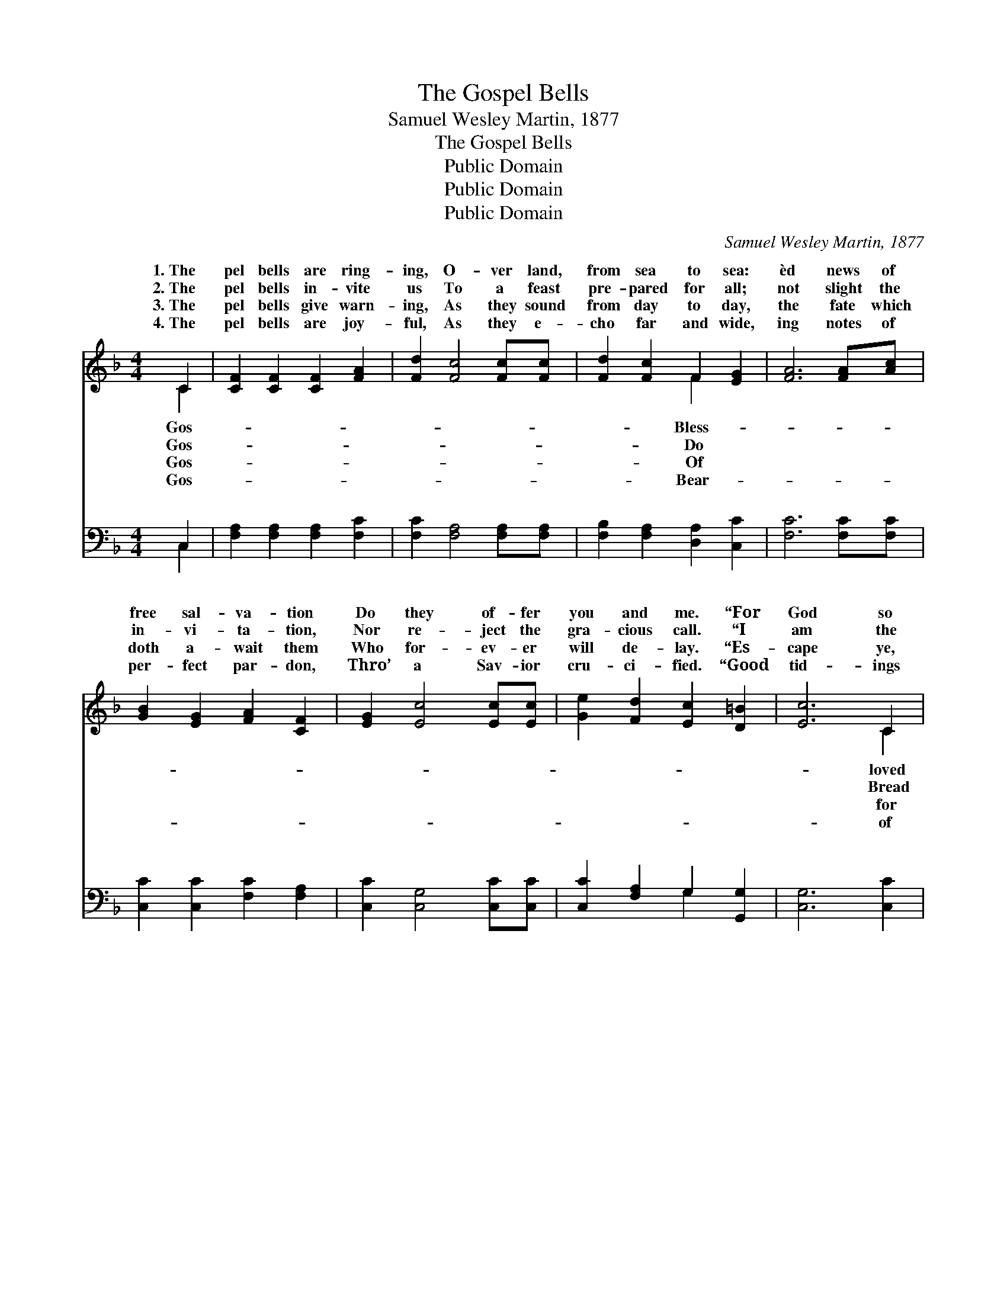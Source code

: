 X:1
T:The Gospel Bells
T:Samuel Wesley Martin, 1877
T:The Gospel Bells
T:Public Domain
T:Public Domain
T:Public Domain
C:Samuel Wesley Martin, 1877
Z:Public Domain
%%score ( 1 2 ) ( 3 4 )
L:1/8
M:4/4
K:F
V:1 treble 
V:2 treble 
V:3 bass 
V:4 bass 
V:1
 C2 | [CF]2 [CF]2 [CF]2 [FA]2 | [Fd]2 [Fc]4 [Fc][Fc] | [Fd]2 [Fc]2 F2 [EG]2 | [FA]6 [FA][Ac] | %5
w: 1.~The|pel bells are ring-|ing, O- ver land,|from sea to sea:|èd news of|
w: 2.~The|pel bells in- vite|us To a feast|pre- pared for all;|not slight the|
w: 3.~The|pel bells give warn-|ing, As they sound|from day to day,|the fate which|
w: 4.~The|pel bells are joy-|ful, As they e-|cho far and wide,|ing notes of|
 [GB]2 [EG]2 [FA]2 [CF]2 | [EG]2 [Ec]4 [Ec][Ec] | [Ge]2 [Fd]2 [Ec]2 [D=B]2 | [Ec]6 C2 | %9
w: free sal- va- tion|Do they of- fer|you and me. “For|God so|
w: in- vi- ta- tion,|Nor re- ject the|gra- cious call. “I|am the|
w: doth a- wait them|Who for- ev- er|will de- lay. “Es-|cape ye,|
w: per- fect par- don,|Thro’ a Sav- ior|cru- ci- fied. “Good|tid- ings|
 [CF]2 [CF]2 [DF]2 [DF]2 | [CF]6 F[FA] | [EG]2 [EG]2 [DG]2 [DG]2 | [EG]6 [EA][EG] | %13
w: the world That His|on- ly Son|gave; Who- so- e’er|be- liev- eth|
w: of life; Eat of|Me, thou hun-|soul; Tho’ your sins|be red as|
w: thy life; Tar- ry|not in all|plain, Nor be- hind|thee look, oh,|
w: great joy To all|peo- ple do|bring, Un- to you|is born a|
 [DF]2 [DF]2 [_EF]2 [EF]2 | [DF]2 [DF]4 [DF][FG] | [FA]2 [GB]2 [FA]2 [EG]2 | F6 ||"^Refrain" A>F | %18
w: in Him Ev- er-|last- ing life shall|have.” * * *|||
w: crim- son, They shall|be as white as|wool.” Gos- pel bells,|how|ring; O-|
w: ne- ver, Lest thou|be con- sumed in|pain.” * * *|||
w: Sav- ior, Which is|Christ the Lord and|King.” * * *|||
 (z2 E>F G2) B>G | z2 F>G A2 [Fc][Fc] | [Fd]2 [Fc]2 F2 [EG]2 | [FA]6 A>F | (z2 E>F G2) c>A | %23
w: |||||
w: * * * ver land|* * * sea to|* Gos- pel bells|ly bring Bless-|* * * èd news|
w: |||||
w: |||||
 (z2 F>G A2) F[EG] | [FA]2 (cB) [FA]2 [EG]2 | F6 |] %26
w: |||
w: * * * you and|||
w: |||
w: |||
V:2
 C2 | x8 | x8 | x4 F2 x2 | x8 | x8 | x8 | x8 | x6 C2 | x8 | x6 F x | x8 | x8 | x8 | x8 | x8 | F6 || %17
w: Gos-|||Bless-|||||loved||He|||||||
w: Gos-|||Do|||||Bread||gry||||||they|
w: Gos-|||Of|||||for||the|||||||
w: Gos-|||Bear-|||||of||I|||||||
 x2 | c6 x2 | c6 x2 | x4 F2 x2 | x8 | c6 x2 | (f6 F) x | x2 G2 x4 | F6 |] %26
w: |||||||||
w: |from|sea;|free-||to|me. *|||
w: |||||||||
w: |||||||||
V:3
 C,2 | [F,A,]2 [F,A,]2 [F,A,]2 [F,C]2 | [F,C]2 [F,A,]4 [F,A,][F,A,] | %3
w: ~|~ ~ ~ ~|~ ~ ~ ~|
 [F,B,]2 [F,A,]2 [D,A,]2 [C,C]2 | [F,C]6 [F,C][F,C] | [C,C]2 [C,C]2 [F,C]2 [F,A,]2 | %6
w: ~ ~ ~ ~|~ ~ ~|~ ~ ~ ~|
 [C,C]2 [C,G,]4 [C,C][C,C] | [C,C]2 [F,A,]2 G,2 [G,,G,]2 | [C,G,]6 [C,C]2 | %9
w: ~ ~ ~ ~|~ ~ ~ ~|~ ~|
 [F,A,]2 [F,A,]2 [B,,B,]2 [B,,B,]2 | [F,A,]6 [A,C][F,C] | [C,C]2 [C,C]2 [G,,=B,]2 [G,,B,]2 | %12
w: ~ ~ ~ ~|~ ~ ~|~ ~ ~ ~|
 [C,C]6 [C,C][C,B,] | [D,A,]2 [D,A,]2 [C,A,]2 [C,A,]2 | [B,,B,]2 [B,,B,]4 [B,,B,][B,,D] | %15
w: ~ ~ ~|~ ~ ~ ~|~ ~ ~ ~|
 [F,C]2 [B,,D]2 [C,C]2 [C,B,]2 | [F,A,]6 || z2 | z2 [C,G,]>[C,A,] [C,B,]2 z2 | %19
w: ~ ~ ~ Gos-|pel||bells, ~ ~|
 z2 [F,A,]>[F,B,] [F,C]2 [F,A,][F,A,] | [F,B,]2 [F,A,]2 [D,A,]2 [C,C]2 | [F,C]6 z2 | %22
w: ~ ~ ~ ~ ~|~ ~ ~ Gos-|pel|
 z2 [C,G,]>[C,A,] [C,B,]2 z2 | z2 [F,A,]>[F,B,] [F,C]2 [A,,C][C,C] | %24
w: bells * *||
 [F,C]2 [B,,D]2 [C,C]2 [C,B,]2 | [F,A,]6 |] %26
w: ||
V:4
 C,2 | x8 | x8 | x8 | x8 | x8 | x8 | x4 G,2 x2 | x8 | x8 | x8 | x8 | x8 | x8 | x8 | x8 | x6 || x2 | %18
w: ~|||||||~|||||||||||
 x8 | x8 | x8 | x8 | x8 | x8 | x8 | x6 |] %26
w: ||||||||

